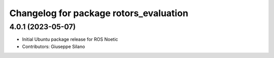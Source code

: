^^^^^^^^^^^^^^^^^^^^^^^^^^^^^^^^^^^^^^^
Changelog for package rotors_evaluation
^^^^^^^^^^^^^^^^^^^^^^^^^^^^^^^^^^^^^^^

4.0.1 (2023-05-07)
------------------
* Initial Ubuntu package release for ROS Noetic
* Contributors: Giuseppe Silano
